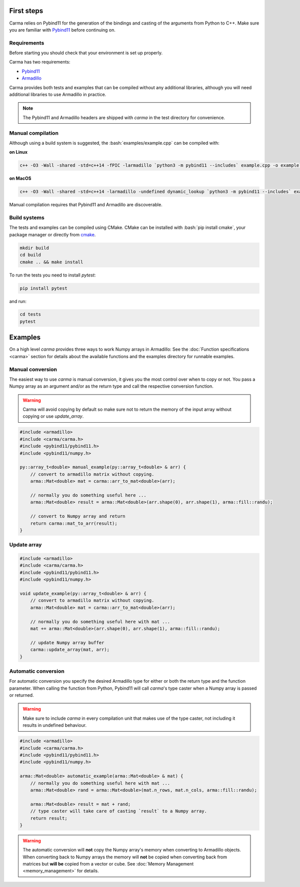 .. role:: bash(code)
   :language: bash

First steps
###########

Carma relies on Pybind11 for the generation of the bindings and casting of the arguments from Python to C++.
Make sure you are familiar with `Pybind11 <https://pybind11.readthedocs.io/en/stable/intro.html>`__ before continuing on.

Requirements
************

Before starting you should check that your environment is set up properly.

Carma has two requirements:

* `Pybind11 <https://github.com/pybind/pybind11>`__
* `Armadillo <http://arma.sourceforge.net/download.html>`__

Carma provides both tests and examples that can be compiled without any additional libraries, although you will need additional libraries to use Armadillo in practice.

.. note:: The Pybind11 and Armadillo headers are shipped with `carma` in the test directory for convenience.

Manual compilation
******************

Although using a build system is suggested, the :bash:`examples/example.cpp` can be compiled with:

**on Linux**

.. code-block:: bash
    
    c++ -O3 -Wall -shared -std=c++14 -fPIC -larmadillo `python3 -m pybind11 --includes` example.cpp -o example`python3-config --extension-suffix`

**on MacOS**

.. code-block:: bash
    
    c++ -O3 -Wall -shared -std=c++14 -larmadillo -undefined dynamic_lookup `python3 -m pybind11 --includes` example.cpp -o example`python3-config --extension-suffix`

Manual compilation requires that Pybind11 and Armadillo are discoverable.

Build systems 
*************

The tests and examples can be compiled using CMake.
CMake can be installed with :bash:`pip install cmake`, your package manager or directly from `cmake <http://cmake.org/download/>`__.

.. code-block:: bash

   mkdir build
   cd build
   cmake .. && make install

To run the tests you need to install `pytest`:

.. code-block:: bash

   pip install pytest

and run:

.. code-block:: bash

   cd tests
   pytest


Examples
########

On a high level `carma` provides three ways to work Numpy arrays in Armadillo:
See the :doc:`Function specifications <carma>` section for details about the available functions and the examples directory for runnable examples.

Manual conversion
*****************

The easiest way to use `carma` is manual conversion, it gives you the most control over when to copy or not.
You pass a Numpy array as an argument and/or as the return type and call the respective conversion function.

.. warning:: Carma will avoid copying by default so make sure not to return the memory of the input array without copying or use `update_array`.

.. code-block:: c++

    #include <armadillo>
    #include <carma/carma.h>
    #include <pybind11/pybind11.h>
    #include <pybind11/numpy.h>
    
    py::array_t<double> manual_example(py::array_t<double> & arr) {
        // convert to armadillo matrix without copying.
        arma::Mat<double> mat = carma::arr_to_mat<double>(arr);
    
        // normally you do something useful here ...
        arma::Mat<double> result = arma::Mat<double>(arr.shape(0), arr.shape(1), arma::fill::randu);
    
        // convert to Numpy array and return
        return carma::mat_to_arr(result);
    }

Update array
************

.. code-block:: c++

    #include <armadillo>
    #include <carma/carma.h>
    #include <pybind11/pybind11.h>
    #include <pybind11/numpy.h>
    
    void update_example(py::array_t<double> & arr) {
        // convert to armadillo matrix without copying.
        arma::Mat<double> mat = carma::arr_to_mat<double>(arr);
    
        // normally you do something useful here with mat ...
        mat += arma::Mat<double>(arr.shape(0), arr.shape(1), arma::fill::randu);
    
        // update Numpy array buffer
        carma::update_array(mat, arr);
    }

Automatic conversion
********************

For automatic conversion you specify the desired Armadillo type for either or both the return type and the function parameter.
When calling the function from Python, Pybind11 will call `carma`'s type caster when a Numpy array is passed or returned.

.. warning:: Make sure to include `carma` in every compilation unit that makes use of the type caster, not including it results in undefined behaviour.

.. code-block:: c++

    #include <armadillo>
    #include <carma/carma.h>
    #include <pybind11/pybind11.h>
    #include <pybind11/numpy.h>
    
    arma::Mat<double> automatic_example(arma::Mat<double> & mat) {
        // normally you do something useful here with mat ...
        arma::Mat<double> rand = arma::Mat<double>(mat.n_rows, mat.n_cols, arma::fill::randu);
    
        arma::Mat<double> result = mat + rand;
        // type caster will take care of casting `result` to a Numpy array.
        return result;
    }

.. warning::
    
    The automatic conversion will **not** copy the Numpy array's memory when converting to Armadillo objects.
    When converting back to Numpy arrays the memory will **not** be copied when converting back from matrices but **will be** copied from a vector or cube.
    See :doc:`Memory Management <memory_management>` for details.
